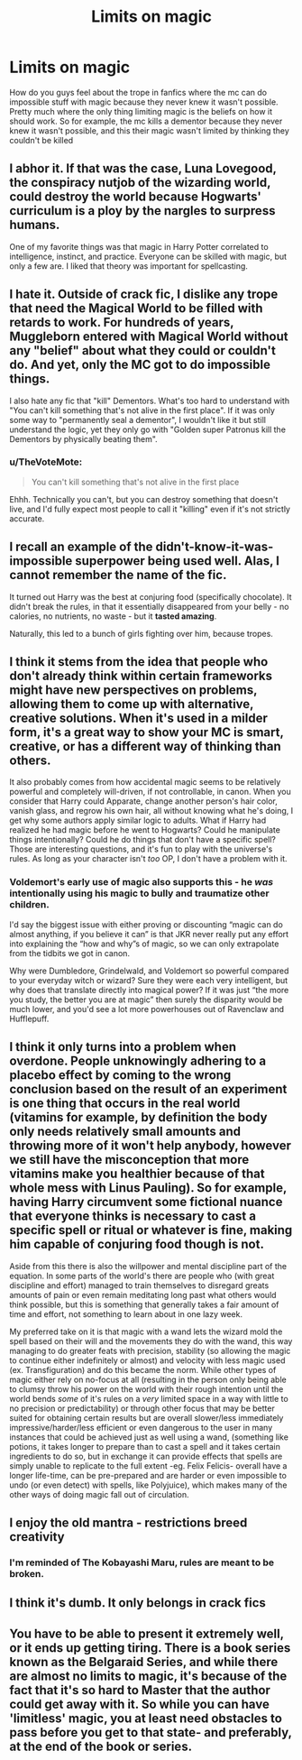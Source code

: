 #+TITLE: Limits on magic

* Limits on magic
:PROPERTIES:
:Author: Muffin-Dangerous
:Score: 13
:DateUnix: 1600200763.0
:DateShort: 2020-Sep-16
:FlairText: Discussion
:END:
How do you guys feel about the trope in fanfics where the mc can do impossible stuff with magic because they never knew it wasn't possible. Pretty much where the only thing limiting magic is the beliefs on how it should work. So for example, the mc kills a dementor because they never knew it wasn't possible, and this their magic wasn't limited by thinking they couldn't be killed


** I abhor it. If that was the case, Luna Lovegood, the conspiracy nutjob of the wizarding world, could destroy the world because Hogwarts' curriculum is a ploy by the nargles to surpress humans.

One of my favorite things was that magic in Harry Potter correlated to intelligence, instinct, and practice. Everyone can be skilled with magic, but only a few are. I liked that theory was important for spellcasting.
:PROPERTIES:
:Author: Impossible-Poetry
:Score: 26
:DateUnix: 1600201415.0
:DateShort: 2020-Sep-16
:END:


** I hate it. Outside of crack fic, I dislike any trope that need the Magical World to be filled with retards to work. For hundreds of years, Muggleborn entered with Magical World without any "belief" about what they could or couldn't do. And yet, only the MC got to do impossible things.

I also hate any fic that "kill" Dementors. What's too hard to understand with "You can't kill something that's not alive in the first place". If it was only some way to "permanently seal a dementor", I wouldn't like it but still understand the logic, yet they only go with "Golden super Patronus kill the Dementors by physically beating them".
:PROPERTIES:
:Author: PlusMortgage
:Score: 12
:DateUnix: 1600206221.0
:DateShort: 2020-Sep-16
:END:

*** u/TheVoteMote:
#+begin_quote
  You can't kill something that's not alive in the first place
#+end_quote

Ehhh. Technically you can't, but you can destroy something that doesn't live, and I'd fully expect most people to call it "killing" even if it's not strictly accurate.
:PROPERTIES:
:Author: TheVoteMote
:Score: 11
:DateUnix: 1600218972.0
:DateShort: 2020-Sep-16
:END:


** I recall an example of the didn't-know-it-was-impossible superpower being used well. Alas, I cannot remember the name of the fic.

It turned out Harry was the best at conjuring food (specifically chocolate). It didn't break the rules, in that it essentially disappeared from your belly - no calories, no nutrients, no waste - but it *tasted amazing*.

Naturally, this led to a bunch of girls fighting over him, because tropes.
:PROPERTIES:
:Author: PoliteSnark
:Score: 5
:DateUnix: 1600234569.0
:DateShort: 2020-Sep-16
:END:


** I think it stems from the idea that people who don't already think within certain frameworks might have new perspectives on problems, allowing them to come up with alternative, creative solutions. When it's used in a milder form, it's a great way to show your MC is smart, creative, or has a different way of thinking than others.

It also probably comes from how accidental magic seems to be relatively powerful and completely will-driven, if not controllable, in canon. When you consider that Harry could Apparate, change another person's hair color, vanish glass, and regrow his own hair, all without knowing what he's doing, I get why some authors apply similar logic to adults. What if Harry had realized he had magic before he went to Hogwarts? Could he manipulate things intentionally? Could he do things that don't have a specific spell? Those are interesting questions, and it's fun to play with the universe's rules. As long as your character isn't /too/ OP, I don't have a problem with it.
:PROPERTIES:
:Author: Locked_Key
:Score: 10
:DateUnix: 1600210921.0
:DateShort: 2020-Sep-16
:END:

*** Voldemort's early use of magic also supports this - he /was/ intentionally using his magic to bully and traumatize other children.

I'd say the biggest issue with either proving or discounting “magic can do almost anything, if you believe it can” is that JKR never really put any effort into explaining the “how and why”s of magic, so we can only extrapolate from the tidbits we got in canon.

Why were Dumbledore, Grindelwald, and Voldemort so powerful compared to your everyday witch or wizard? Sure they were each very intelligent, but why does that translate directly into magical power? If it was just “the more you study, the better you are at magic” then surely the disparity would be much lower, and you'd see a lot more powerhouses out of Ravenclaw and Hufflepuff.
:PROPERTIES:
:Author: dancortens
:Score: 3
:DateUnix: 1600266566.0
:DateShort: 2020-Sep-16
:END:


** I think it only turns into a problem when overdone. People unknowingly adhering to a placebo effect by coming to the wrong conclusion based on the result of an experiment is one thing that occurs in the real world (vitamins for example, by definition the body only needs relatively small amounts and throwing more of it won't help anybody, however we still have the misconception that more vitamins make you healthier because of that whole mess with Linus Pauling). So for example, having Harry circumvent some fictional nuance that everyone thinks is necessary to cast a specific spell or ritual or whatever is fine, making him capable of conjuring food though is not.

Aside from this there is also the willpower and mental discipline part of the equation. In some parts of the world's there are people who (with great discipline and effort) managed to train themselves to disregard greats amounts of pain or even remain meditating long past what others would think possible, but this is something that generally takes a fair amount of time and effort, not something to learn about in one lazy week.

My preferred take on it is that magic with a wand lets the wizard mold the spell based on their will and the movements they do with the wand, this way managing to do greater feats with precision, stability (so allowing the magic to continue either indefinitely or almost) and velocity with less magic used (ex. Transfiguration) and do this became the norm. While other types of magic either rely on no-focus at all (resulting in the person only being able to clumsy throw his power on the world with their rough intention until the world bends /some/ of it's rules on a /very/ limited space in a way with little to no precision or predictability) or through other focus that may be better suited for obtaining certain results but are overall slower/less immediately impressive/harder/less efficient or even dangerous to the user in many instances that could be achieved just as well using a wand, (something like potions, it takes longer to prepare than to cast a spell and it takes certain ingredients to do so, but in exchange it can provide effects that spells are simply unable to replicate to the full extent -eg. Felix Felicis- overall have a longer life-time, can be pre-prepared and are harder or even impossible to undo (or even detect) with spells, like Polyjuice), which makes many of the other ways of doing magic fall out of circulation.
:PROPERTIES:
:Author: JOKERRule
:Score: 5
:DateUnix: 1600206207.0
:DateShort: 2020-Sep-16
:END:


** I enjoy the old mantra - restrictions breed creativity
:PROPERTIES:
:Author: Lord_Anarchy
:Score: 4
:DateUnix: 1600210079.0
:DateShort: 2020-Sep-16
:END:

*** I'm reminded of The Kobayashi Maru, rules are meant to be broken.
:PROPERTIES:
:Author: streakermaximus
:Score: 1
:DateUnix: 1600219454.0
:DateShort: 2020-Sep-16
:END:


** I think it's dumb. It only belongs in crack fics
:PROPERTIES:
:Author: GravityMyGuy
:Score: 2
:DateUnix: 1600205235.0
:DateShort: 2020-Sep-16
:END:


** You have to be able to present it extremely well, or it ends up getting tiring. There is a book series known as the Belgaraid Series, and while there are almost no limits to magic, it's because of the fact that it's so hard to Master that the author could get away with it. So while you can have 'limitless' magic, you at least need obstacles to pass before you get to that state- and preferably, at the end of the book or series.
:PROPERTIES:
:Author: GwainesKnightlyBalls
:Score: 1
:DateUnix: 1600211613.0
:DateShort: 2020-Sep-16
:END:
